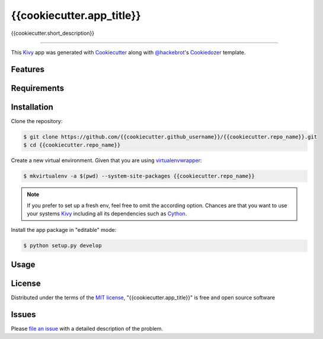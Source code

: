 {{cookiecutter.app_title}}
==========================

{{cookiecutter.short_description}}

----

This `Kivy`_ app was generated with `Cookiecutter`_ along with `@hackebrot`_'s `Cookiedozer`_ template.


Features
--------


Requirements
------------


Installation
------------

Clone the repository:

.. code-block:: bash

    $ git clone https://github.com/{{cookiecutter.github_username}}/{{cookiecutter.repo_name}}.git
    $ cd {{cookiecutter.repo_name}}

Create a new virtual environment. Given that you are using `virtualenvwrapper`_:

.. code-block:: bash

    $ mkvirtualenv -a $(pwd) --system-site-packages {{cookiecutter.repo_name}}

.. note:: If you prefer to set up a fresh env, feel free to omit the according option.
    Chances are that you want to use your systems `Kivy`_ including all its dependencies such as `Cython`_.

Install the app package in "editable" mode:

.. code-block:: bash

    $ python setup.py develop


Usage
-----


License
-------

Distributed under the terms of the `MIT license`_, "{{cookiecutter.app_title}}" is free and open source software


Issues
------

Please `file an issue`_ with a detailed description of the problem.


.. _`@hackebrot`: https://github.com/hackebrot
.. _`Cookiecutter`: https://github.com/audreyr/cookiecutter
.. _`Cookiedozer`: https://github.com/hackebrot/cookiedozer
.. _`Cython`: https://pypi.python.org/pypi/Cython/
.. _`Kivy`: https://github.com/kivy/kivy
.. _`MIT License`: http://opensource.org/licenses/MIT
.. _`file an issue`: https://github.com/{{cookiecutter.github_username}}/{{cookiecutter.repo_name}}/issues
.. _`virtualenvwrapper`: https://virtualenvwrapper.readthedocs.org/en/latest/
